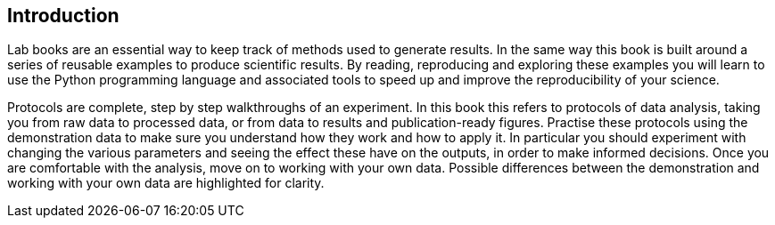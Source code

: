 == Introduction

Lab books are an essential way to keep track of methods used to
generate results. In the same way
this book is built around a series of reusable examples to produce
scientific results. By reading, reproducing and exploring these
examples you will learn to use the Python programming language
and associated tools to speed up and improve the reproducibility
of your science.

Protocols are complete, step by step walkthroughs of an experiment. In this book this refers to protocols of data analysis,
taking you from raw data to processed data, or from data to results and publication-ready figures. Practise these protocols
using the demonstration data to make sure you understand how they work and how to apply it. In particular you should experiment
with changing the various parameters and seeing the effect these have on the outputs, in order to make informed decisions.
Once you are comfortable with the analysis, move on to working with your own data.
Possible differences between the demonstration and working with your own data are highlighted for clarity.